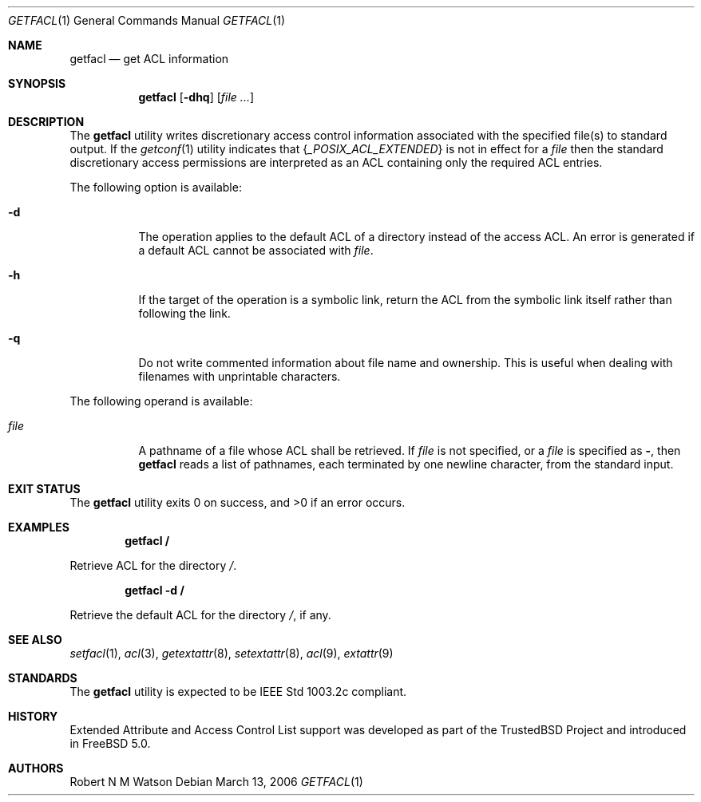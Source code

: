 .\"-
.\" Copyright (c) 2000, 2001, 2002 Robert N. M. Watson
.\" All rights reserved.
.\"
.\" This software was developed by Robert Watson for the TrustedBSD Project.
.\"
.\" Redistribution and use in source and binary forms, with or without
.\" modification, are permitted provided that the following conditions
.\" are met:
.\" 1. Redistributions of source code must retain the above copyright
.\"    notice, this list of conditions and the following disclaimer.
.\" 2. Redistributions in binary form must reproduce the above copyright
.\"    notice, this list of conditions and the following disclaimer in the
.\"    documentation and/or other materials provided with the distribution.
.\"
.\" THIS SOFTWARE IS PROVIDED BY THE AUTHOR AND CONTRIBUTORS ``AS IS'' AND
.\" ANY EXPRESS OR IMPLIED WARRANTIES, INCLUDING, BUT NOT LIMITED TO, THE
.\" IMPLIED WARRANTIES OF MERCHANTABILITY AND FITNESS FOR A PARTICULAR PURPOSE
.\" ARE DISCLAIMED.  IN NO EVENT SHALL THE AUTHOR OR CONTRIBUTORS BE LIABLE
.\" FOR ANY DIRECT, INDIRECT, INCIDENTAL, SPECIAL, EXEMPLARY, OR CONSEQUENTIAL
.\" DAMAGES (INCLUDING, BUT NOT LIMITED TO, PROCUREMENT OF SUBSTITUTE GOODS
.\" OR SERVICES; LOSS OF USE, DATA, OR PROFITS; OR BUSINESS INTERRUPTION)
.\" HOWEVER CAUSED AND ON ANY THEORY OF LIABILITY, WHETHER IN CONTRACT, STRICT
.\" LIABILITY, OR TORT (INCLUDING NEGLIGENCE OR OTHERWISE) ARISING IN ANY WAY
.\" OUT OF THE USE OF THIS SOFTWARE, EVEN IF ADVISED OF THE POSSIBILITY OF
.\" SUCH DAMAGE.
.\"
.\" $FreeBSD: src/bin/getfacl/getfacl.1,v 1.11.8.1 2009/04/15 03:14:26 kensmith Exp $
.\"
.\" Developed by the TrustedBSD Project.
.\" Support for POSIX.1e access control lists.
.\"
.Dd March 13, 2006
.Dt GETFACL 1
.Os
.Sh NAME
.Nm getfacl
.Nd get ACL information
.Sh SYNOPSIS
.Nm
.Op Fl dhq
.Op Ar
.Sh DESCRIPTION
The
.Nm
utility writes discretionary access control information associated with
the specified file(s) to standard output.
If the
.Xr getconf 1
utility indicates that
.Eq { } Va _POSIX_ACL_EXTENDED
is not in effect for a
.Ar file
then the standard discretionary access permissions are interpreted as
an ACL containing only the required ACL entries.
.Pp
The following option is available:
.Bl -tag -width indent
.It Fl d
The operation applies to the default ACL of a directory instead of the
access ACL.
An error is generated if a default ACL cannot be associated with
.Ar file .
.It Fl h
If the target of the operation is a symbolic link, return the ACL from
the symbolic link itself rather than following the link.
.It Fl q
Do not write commented information about file name and ownership.
This is
useful when dealing with filenames with unprintable characters.
.El
.Pp
The following operand is available:
.Bl -tag -width indent
.It Ar file
A pathname of a file whose ACL shall be retrieved.
If
.Ar file
is not specified, or a
.Ar file
is specified as
.Fl ,
then
.Nm
reads a list of pathnames, each terminated by one newline character,
from the standard input.
.El
.Sh EXIT STATUS
.Ex -std
.Sh EXAMPLES
.Dl getfacl /
.Pp
Retrieve ACL for the directory
.Pa / .
.Pp
.Dl getfacl -d /
.Pp
Retrieve the default ACL for the directory
.Pa / ,
if any.
.Sh SEE ALSO
.Xr setfacl 1 ,
.Xr acl 3 ,
.Xr getextattr 8 ,
.Xr setextattr 8 ,
.Xr acl 9 ,
.Xr extattr 9
.Sh STANDARDS
The
.Nm
utility is expected to be
.Tn IEEE
Std 1003.2c compliant.
.Sh HISTORY
Extended Attribute and Access Control List support was developed as part
of the
.Tn TrustedBSD
Project and introduced in
.Fx 5.0 .
.Sh AUTHORS
.An Robert N M Watson
